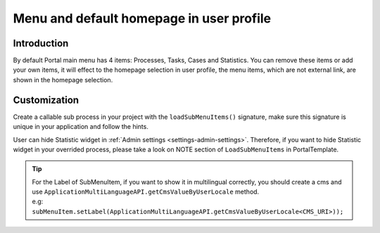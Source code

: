 .. _customization-menu:

Menu and default homepage in user profile
=========================================

.. _customization-menu-introduction:

Introduction
------------

By default Portal main menu has 4 items: Processes, Tasks, Cases and
Statistics. You can remove these items or add your own items, it will effect to the homepage selection in user profile,
the menu items, which are not external link, are shown in the homepage selection.

|default-menu-items|

.. _customization-menu-customization:

Customization
-------------

Create a callable sub process in your project with the
``loadSubMenuItems()`` signature, make sure this signature is unique in
your application and follow the hints.

|load-sub-menu-items-process|

User can hide Statistic widget in :ref:`Admin settings <settings-admin-settings>`.
Therefore, if you want to hide Statistic widget in your overrided
process, please take a look on NOTE section of ``LoadSubMenuItems`` in
PortalTemplate.

.. tip::
    | For the Label of SubMenuItem, if you want to show it in multilingual correctly, you should create a cms and use ``ApplicationMultiLanguageAPI.getCmsValueByUserLocale`` method.
    | e.g: ``subMenuItem.setLabel(ApplicationMultiLanguageAPI.getCmsValueByUserLocale<CMS_URI>));``

.. |default-menu-items| image:: ../../screenshots/dashboard/expanded-left-menu.png
.. |load-sub-menu-items-process| image:: images/menu/load-sub-menu-items-process.png